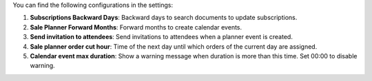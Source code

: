You can find the following configurations in the settings:

#. **Subscriptions Backward Days**: Backward days to search documents to update
   subscriptions.

#. **Sale Planner Forward Months**: Forward months to create calendar events.

#. **Send invitation to attendees**: Send invitations to attendees when a planner event
   is created.

#. **Sale planner order cut hour**: Time of the next day until which orders of the
   current day are assigned.

#. **Calendar event max duration**: Show a warning message when duration is more than
   this time. Set 00:00 to disable warning.
